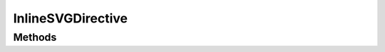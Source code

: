 .. rst-class:: phpdoctorst

.. role:: php(code)
	:language: php


InlineSVGDirective
==================


.. php:namespace:: ILab\Stem\External\Blade\Directives

.. php:class:: InlineSVGDirective


	.. rst-class:: phpdoc-description
	
		| Class InlineSVGDirective\.
		
		| Inserts the contents of an svg file into the output html\.
		| 
		| Usage:
		| 
		| \`\`\`
		
	
	:Parent:
		:php:class:`ILab\\Stem\\Core\\ViewDirective`
	

Methods
-------

.. rst-class:: public

	.. php:method:: public execute( $args)
	
		
	
	

